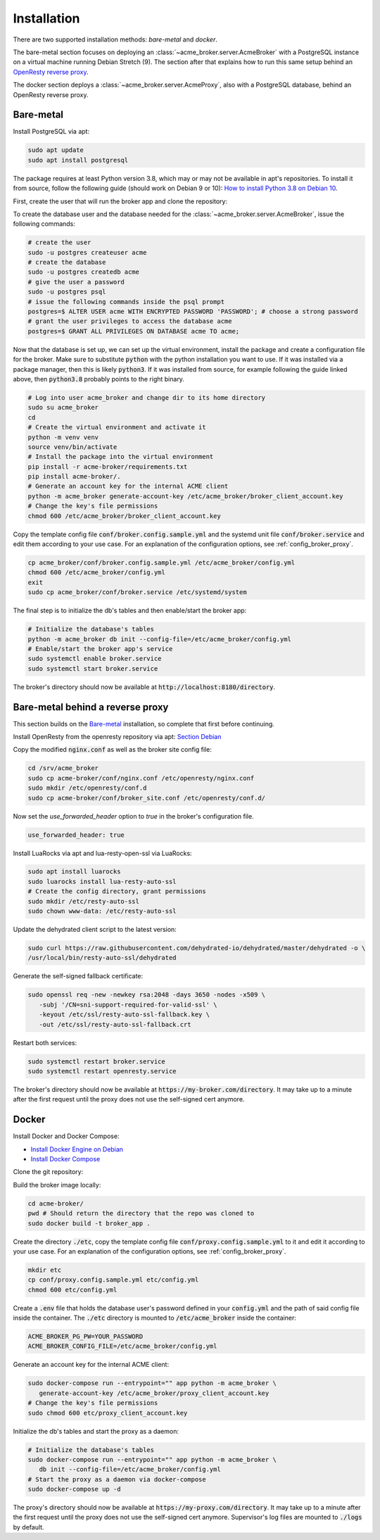Installation
============

There are two supported installation methods: *bare-metal* and *docker*.

The bare-metal section focuses on deploying an :class:`~acme_broker.server.AcmeBroker` with a PostgreSQL
instance on a virtual machine running Debian Stretch (9).
The section after that explains how to run this same setup behind an
`OpenResty reverse proxy <https://openresty.org/>`_.

The docker section deploys a :class:`~acme_broker.server.AcmeProxy`, also with a PostgreSQL database, behind
an OpenResty reverse proxy.

Bare-metal
##########

Install PostgreSQL via apt:

.. code-block:: bash

   sudo apt update
   sudo apt install postgresql

The package requires at least Python version 3.8, which may or may not be available in apt's repositories.
To install it from source, follow the following guide (should work on Debian 9 or 10):
`How to install Python 3.8 on Debian 10 <https://linuxize.com/post/how-to-install-python-3-8-on-debian-10/>`_.

First, create the user that will run the broker app and clone the repository:

.. code-block:: bash
   :substitutions:

   # create the user
   sudo useradd acme_broker -m -d /srv/acme_broker -s /bin/bash
   # create the configuration directory and grant permissions
   sudo mkdir /etc/acme_broker && sudo chown acme_broker: /etc/acme_broker
   # change user to the newly created one
   sudo su acme_broker
   # clone the repository to the user's home directory
   cd /srv/acme_broker
   git clone |GIT_URL|


To create the database user and the database needed for the :class:`~acme_broker.server.AcmeBroker`,
issue the following commands:

.. code-block:: bash

   # create the user
   sudo -u postgres createuser acme
   # create the database
   sudo -u postgres createdb acme
   # give the user a password
   sudo -u postgres psql
   # issue the following commands inside the psql prompt
   postgres=$ ALTER USER acme WITH ENCRYPTED PASSWORD 'PASSWORD'; # choose a strong password
   # grant the user privileges to access the database acme
   postgres=$ GRANT ALL PRIVILEGES ON DATABASE acme TO acme;

Now that the database is set up, we can set up the virtual environment, install the package and create
a configuration file for the broker.
Make sure to substitute :code:`python` with the python installation you want to use.
If it was installed via a package manager, then this is likely :code:`python3`.
If it was installed from source, for example following the guide linked above, then :code:`python3.8` probably
points to the right binary.

.. code-block:: bash

   # Log into user acme_broker and change dir to its home directory
   sudo su acme_broker
   cd
   # Create the virtual environment and activate it
   python -m venv venv
   source venv/bin/activate
   # Install the package into the virtual environment
   pip install -r acme-broker/requirements.txt
   pip install acme-broker/.
   # Generate an account key for the internal ACME client
   python -m acme_broker generate-account-key /etc/acme_broker/broker_client_account.key
   # Change the key's file permissions
   chmod 600 /etc/acme_broker/broker_client_account.key

Copy the template config file :code:`conf/broker.config.sample.yml` and the systemd unit file
:code:`conf/broker.service` and edit them according to your use case.
For an explanation of the configuration options, see :ref:`config_broker_proxy`.

.. code-block:: bash

   cp acme_broker/conf/broker.config.sample.yml /etc/acme_broker/config.yml
   chmod 600 /etc/acme_broker/config.yml
   exit
   sudo cp acme_broker/conf/broker.service /etc/systemd/system

The final step is to initialize the db's tables and then enable/start the broker app:

.. code-block:: bash

   # Initialize the database's tables
   python -m acme_broker db init --config-file=/etc/acme_broker/config.yml
   # Enable/start the broker app's service
   sudo systemctl enable broker.service
   sudo systemctl start broker.service

The broker's directory should now be available at :code:`http://localhost:8180/directory`.

Bare-metal behind a reverse proxy
#################################

This section builds on the `Bare-metal`_ installation, so complete that first before continuing.

Install OpenResty from the openresty repository via apt: `Section Debian <http://openresty.org/en/linux-packages.html>`_

Copy the modified :code:`nginx.conf` as well as the broker site config file:

.. code-block:: bash

   cd /srv/acme_broker
   sudo cp acme-broker/conf/nginx.conf /etc/openresty/nginx.conf
   sudo mkdir /etc/openresty/conf.d
   sudo cp acme-broker/conf/broker_site.conf /etc/openresty/conf.d/

Now set the *use_forwarded_header* option to *true* in the broker's configuration file.

.. code-block:: ini

   use_forwarded_header: true

Install LuaRocks via apt and lua-resty-open-ssl via LuaRocks:

.. code-block:: bash

   sudo apt install luarocks
   sudo luarocks install lua-resty-auto-ssl
   # Create the config directory, grant permissions
   sudo mkdir /etc/resty-auto-ssl
   sudo chown www-data: /etc/resty-auto-ssl

Update the dehydrated client script to the latest version:

.. code-block::

   sudo curl https://raw.githubusercontent.com/dehydrated-io/dehydrated/master/dehydrated -o \
   /usr/local/bin/resty-auto-ssl/dehydrated

Generate the self-signed fallback certificate:

.. code-block:: bash

   sudo openssl req -new -newkey rsa:2048 -days 3650 -nodes -x509 \
      -subj '/CN=sni-support-required-for-valid-ssl' \
      -keyout /etc/ssl/resty-auto-ssl-fallback.key \
      -out /etc/ssl/resty-auto-ssl-fallback.crt

Restart both services:

.. code-block:: bash

   sudo systemctl restart broker.service
   sudo systemctl restart openresty.service

The broker's directory should now be available at :code:`https://my-broker.com/directory`.
It may take up to a minute after the first request until the proxy does not use the self-signed cert anymore.

Docker
######

Install Docker and Docker Compose:

* `Install Docker Engine on Debian <https://docs.docker.com/engine/install/debian/>`_
* `Install Docker Compose <https://docs.docker.com/compose/install/>`_

Clone the git repository:

.. code-block:: bash
   :substitutions:

   git clone |GIT_URL|

Build the broker image locally:

.. code-block:: bash

   cd acme-broker/
   pwd # Should return the directory that the repo was cloned to
   sudo docker build -t broker_app .

Create the directory :code:`./etc`, copy the template config file :code:`conf/proxy.config.sample.yml` to it
and edit it according to your use case.
For an explanation of the configuration options, see :ref:`config_broker_proxy`.

.. code-block:: yaml

   mkdir etc
   cp conf/proxy.config.sample.yml etc/config.yml
   chmod 600 etc/config.yml

Create a :code:`.env` file that holds the database user's password defined in your :code:`config.yml` and the path of
said config file inside the container.
The :code:`./etc` directory is mounted to :code:`/etc/acme_broker` inside the container:

.. code-block:: ini

   ACME_BROKER_PG_PW=YOUR_PASSWORD
   ACME_BROKER_CONFIG_FILE=/etc/acme_broker/config.yml

Generate an account key for the internal ACME client:

.. code-block:: bash

   sudo docker-compose run --entrypoint="" app python -m acme_broker \
      generate-account-key /etc/acme_broker/proxy_client_account.key
   # Change the key's file permissions
   sudo chmod 600 etc/proxy_client_account.key

Initialize the db's tables and start the proxy as a daemon:

.. code-block:: bash

   # Initialize the database's tables
   sudo docker-compose run --entrypoint="" app python -m acme_broker \
      db init --config-file=/etc/acme_broker/config.yml
   # Start the proxy as a daemon via docker-compose
   sudo docker-compose up -d

The proxy's directory should now be available at :code:`https://my-proxy.com/directory`.
It may take up to a minute after the first request until the proxy does not use the self-signed cert anymore.
Supervisor's log files are mounted to :code:`./logs` by default.
